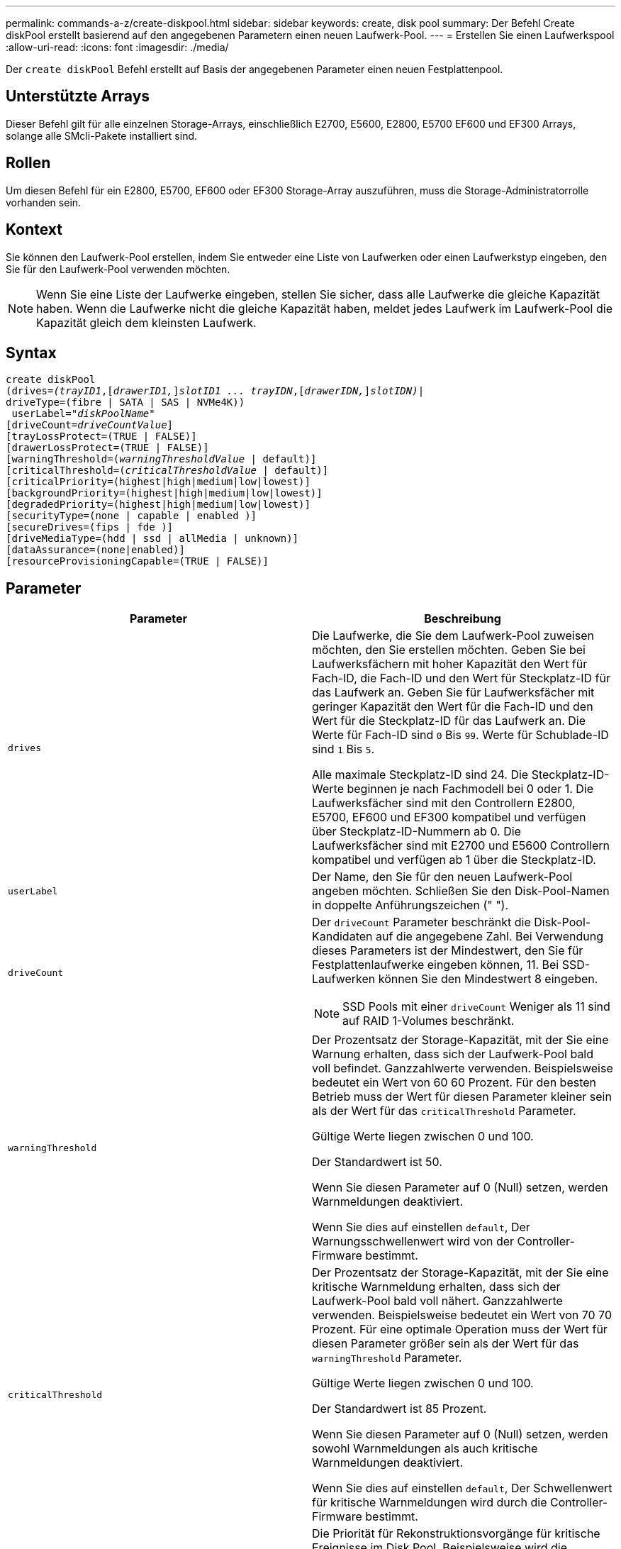 ---
permalink: commands-a-z/create-diskpool.html 
sidebar: sidebar 
keywords: create, disk pool 
summary: Der Befehl Create diskPool erstellt basierend auf den angegebenen Parametern einen neuen Laufwerk-Pool. 
---
= Erstellen Sie einen Laufwerkspool
:allow-uri-read: 
:icons: font
:imagesdir: ./media/


[role="lead"]
Der `create diskPool` Befehl erstellt auf Basis der angegebenen Parameter einen neuen Festplattenpool.



== Unterstützte Arrays

Dieser Befehl gilt für alle einzelnen Storage-Arrays, einschließlich E2700, E5600, E2800, E5700 EF600 und EF300 Arrays, solange alle SMcli-Pakete installiert sind.



== Rollen

Um diesen Befehl für ein E2800, E5700, EF600 oder EF300 Storage-Array auszuführen, muss die Storage-Administratorrolle vorhanden sein.



== Kontext

Sie können den Laufwerk-Pool erstellen, indem Sie entweder eine Liste von Laufwerken oder einen Laufwerkstyp eingeben, den Sie für den Laufwerk-Pool verwenden möchten.

[NOTE]
====
Wenn Sie eine Liste der Laufwerke eingeben, stellen Sie sicher, dass alle Laufwerke die gleiche Kapazität haben. Wenn die Laufwerke nicht die gleiche Kapazität haben, meldet jedes Laufwerk im Laufwerk-Pool die Kapazität gleich dem kleinsten Laufwerk.

====


== Syntax

[listing, subs="+macros"]
----
create diskPool
(drives=pass:quotes[_(trayID1_],pass:quotes[[_drawerID1,_]]pass:quotes[_slotID1 ... trayIDN_],pass:quotes[[_drawerIDN,_]]pass:quotes[_slotIDN)_]|
driveType=(fibre | SATA | SAS | NVMe4K))
 userLabel=pass:quotes[_"diskPoolName"_]
[driveCount=pass:quotes[_driveCountValue_]]
[trayLossProtect=(TRUE | FALSE)]
[drawerLossProtect=(TRUE | FALSE)]
[warningThreshold=(pass:quotes[_warningThresholdValue_] | default)]
[criticalThreshold=(pass:quotes[_criticalThresholdValue_] | default)]
[criticalPriority=(highest|high|medium|low|lowest)]
[backgroundPriority=(highest|high|medium|low|lowest)]
[degradedPriority=(highest|high|medium|low|lowest)]
[securityType=(none | capable | enabled )]
[secureDrives=(fips | fde )]
[driveMediaType=(hdd | ssd | allMedia | unknown)]
[dataAssurance=(none|enabled)]
[resourceProvisioningCapable=(TRUE | FALSE)]
----


== Parameter

|===
| Parameter | Beschreibung 


 a| 
`drives`
 a| 
Die Laufwerke, die Sie dem Laufwerk-Pool zuweisen möchten, den Sie erstellen möchten. Geben Sie bei Laufwerksfächern mit hoher Kapazität den Wert für Fach-ID, die Fach-ID und den Wert für Steckplatz-ID für das Laufwerk an. Geben Sie für Laufwerksfächer mit geringer Kapazität den Wert für die Fach-ID und den Wert für die Steckplatz-ID für das Laufwerk an. Die Werte für Fach-ID sind `0` Bis `99`. Werte für Schublade-ID sind `1` Bis `5`.

Alle maximale Steckplatz-ID sind 24. Die Steckplatz-ID-Werte beginnen je nach Fachmodell bei 0 oder 1. Die Laufwerksfächer sind mit den Controllern E2800, E5700, EF600 und EF300 kompatibel und verfügen über Steckplatz-ID-Nummern ab 0. Die Laufwerksfächer sind mit E2700 und E5600 Controllern kompatibel und verfügen ab 1 über die Steckplatz-ID.



 a| 
`userLabel`
 a| 
Der Name, den Sie für den neuen Laufwerk-Pool angeben möchten. Schließen Sie den Disk-Pool-Namen in doppelte Anführungszeichen (" ").



 a| 
`driveCount`
 a| 
Der `driveCount` Parameter beschränkt die Disk-Pool-Kandidaten auf die angegebene Zahl. Bei Verwendung dieses Parameters ist der Mindestwert, den Sie für Festplattenlaufwerke eingeben können, 11. Bei SSD-Laufwerken können Sie den Mindestwert 8 eingeben.

[NOTE]
====
SSD Pools mit einer `driveCount` Weniger als 11 sind auf RAID 1-Volumes beschränkt.

====


 a| 
`warningThreshold`
 a| 
Der Prozentsatz der Storage-Kapazität, mit der Sie eine Warnung erhalten, dass sich der Laufwerk-Pool bald voll befindet. Ganzzahlwerte verwenden. Beispielsweise bedeutet ein Wert von 60 60 Prozent. Für den besten Betrieb muss der Wert für diesen Parameter kleiner sein als der Wert für das `criticalThreshold` Parameter.

Gültige Werte liegen zwischen 0 und 100.

Der Standardwert ist 50.

Wenn Sie diesen Parameter auf 0 (Null) setzen, werden Warnmeldungen deaktiviert.

Wenn Sie dies auf einstellen `default`, Der Warnungsschwellenwert wird von der Controller-Firmware bestimmt.



 a| 
`criticalThreshold`
 a| 
Der Prozentsatz der Storage-Kapazität, mit der Sie eine kritische Warnmeldung erhalten, dass sich der Laufwerk-Pool bald voll nähert. Ganzzahlwerte verwenden. Beispielsweise bedeutet ein Wert von 70 70 Prozent. Für eine optimale Operation muss der Wert für diesen Parameter größer sein als der Wert für das `warningThreshold` Parameter.

Gültige Werte liegen zwischen 0 und 100.

Der Standardwert ist 85 Prozent.

Wenn Sie diesen Parameter auf 0 (Null) setzen, werden sowohl Warnmeldungen als auch kritische Warnmeldungen deaktiviert.

Wenn Sie dies auf einstellen `default`, Der Schwellenwert für kritische Warnmeldungen wird durch die Controller-Firmware bestimmt.



 a| 
`criticalPriority`
 a| 
Die Priorität für Rekonstruktionsvorgänge für kritische Ereignisse im Disk Pool. Beispielsweise wird die Festplattenpool-Rekonstruktion nach mindestens zwei Laufwerksausfällen durchgeführt.

Gültige Werte sind `highest`, `high`, `medium`, `low`, und `lowest`. Der Standardwert ist `highest`.



 a| 
`backgroundPriority`
 a| 
Priorität für Hintergrundvorgänge im Laufwerk-Pool.

Gültige Werte sind `highest`, `high`, `medium`, `low`, und `lowest`. Der Standardwert ist `low`.



 a| 
`degradedPriority`
 a| 
Priorität für heruntergestuften Aktivitäten im Laufwerk-Pool. Beispielsweise wird die Festplatten-Pool-Rekonstruktion nach dem Ausfall eines Laufwerks unterstützt.

Gültige Werte sind `highest`, `high`, `medium`, `low`, und `lowest`. Der Standardwert ist `high`.



 a| 
`securityType`
 a| 
Die Einstellung zum Festlegen des Sicherheitsniveaus beim Erstellen des Laufwerkpools. Alle Volume-Kandidaten für den Disk-Pool verfügen über den angegebenen Sicherheitstyp.

Diese Einstellungen sind gültig:

* `none` -- die Volume-Kandidaten sind nicht sicher.
* `capable` -- die Volume-Kandidaten sind in der Lage, die Sicherheit eingestellt zu haben, aber die Sicherheit wurde nicht aktiviert.
* `enabled` -- die Volume-Kandidaten haben die Sicherheit aktiviert.


Der Standardwert ist `none`.



 a| 
`secureDrives`
 a| 
Der Typ der sicheren Laufwerke, die in der Volume-Gruppe verwendet werden sollen. Diese Einstellungen sind gültig:

* `fips` -- nur Laufwerke mit FIPS-2-konform zu verwenden.
* `fde` - Zur Verwendung von FDE-konformen Laufwerken.


[NOTE]
====
Verwenden Sie diesen Parameter zusammen mit dem `securityType` Parameter. Wenn Sie angeben `none` Für das `securityType` Parameter, der Wert des `secureDrives` Der Parameter wird ignoriert, da nicht sichere Festplattenpools keine sicheren Laufwerkstypen angegeben werden müssen.

====
[NOTE]
====
Dieser Parameter wird ignoriert, es sei denn, Sie verwenden auch das `driveCount` Parameter. Wenn Sie die Laufwerke angeben, die für den Laufwerk-Pool verwendet werden sollen, anstatt eine Anzahl bereitzustellen, geben Sie den entsprechenden Laufwerkstyp in der Auswahlliste basierend auf dem gewünschten Sicherheitstyp an.

====


 a| 
`driveMediaType`
 a| 
Der Laufwerkstyp, den Sie für den Laufwerk-Pool verwenden möchten.

Sie müssen diesen Parameter verwenden, wenn Sie mehr als einen Laufwerkstyp im Speicher-Array haben.

Diese Datenträger sind gültig:

* `hdd` -- Verwenden Sie diese Option, wenn Sie Festplatten haben.
* `ssd` -- Verwenden Sie diese Option, wenn Sie Solid-State Disks haben.
* `unknown` -- Verwenden Sie diese Option, wenn Sie nicht sicher sind, welche Arten von Datenträgern in der Laufwerksschublade sind
* `allMedia` -- Verwenden Sie diese Option, wenn Sie alle Arten von Datenträgern verwenden möchten, die sich in der Laufwerksschublade befinden


Der Standardwert ist `hdd`.

[NOTE]
====
Die Controller-Firmware kann nicht zusammen verwendet werden `hdd` Und `ssd` Laufwerk-Medien im selben Laufwerk-Pool, unabhängig von der gewählten Einstellung.

====


 a| 
`resourceProvisioningCapable`
 a| 
Die Einstellung zur Angabe, ob Ressourcen-Provisioning-Funktionen aktiviert sind. Um die Ressourcenbereitstellung zu deaktivieren, setzen Sie diesen Parameter auf `FALSE`. Der Standardwert ist `TRUE`.

|===


== Hinweise

Jeder Disk Pool-Name muss eindeutig sein. Sie können eine beliebige Kombination aus alphanumerischen Zeichen, Unterstrich (_), Bindestrich (-) und Pfund (#) für die Benutzerbezeichnung verwenden. Benutzeretiketten können maximal 30 Zeichen lang sein.

Wenn die angegebenen Parameter von keinem der verfügbaren Kandidatenlaufwerke erfüllt werden können, schlägt der Befehl fehl. Normalerweise werden alle Laufwerke, die mit den Attributen der Service-Qualität übereinstimmen, als die besten Kandidaten zurückgegeben. Wenn Sie jedoch eine Laufwerksliste angeben, stimmen einige der als Kandidaten zurückgegebenen verfügbaren Laufwerke möglicherweise nicht mit der Qualität der Serviceattribute überein.

Wenn Sie keinen Wert für einen optionalen Parameter angeben, wird ein Standardwert zugewiesen.



== Laufwerke

Wenn Sie das verwenden `driveType` Parameter: Alle nicht zugewiesenen Laufwerke, die von diesem Laufwerkstyp sind, werden zum Erstellen des Festplattenpools verwendet. Wenn Sie die Anzahl der vom gefundenen Laufwerke begrenzen möchten `driveType` Parameter im Disk-Pool können Sie die Anzahl der Laufwerke mit angeben `driveCount` Parameter. Sie können das verwenden `driveCount` Parameter nur dann, wenn Sie den verwenden `driveType` Parameter.

Der `drives` Der Parameter unterstützt sowohl Laufwerksfächer mit hoher Kapazität als auch Laufwerksfächer mit geringer Kapazität. Ein Laufwerksfach mit hoher Kapazität verfügt über Schubladen, die die Laufwerke halten. Die Schubladen ziehen aus dem Laufwerksfach, um Zugriff auf die Laufwerke zu ermöglichen. Ein Laufwerksfach mit geringer Kapazität verfügt nicht über Schubladen. Bei einem Laufwerksfach mit hoher Kapazität müssen Sie die Kennung (ID) des Laufwerksfachs, die ID des Fachs und die ID des Steckplatzes, in dem sich ein Laufwerk befindet, angeben. Bei einem Laufwerksfach mit niedriger Kapazität müssen Sie nur die ID des Laufwerksfachs und die ID des Steckplatzes angeben, in dem sich ein Laufwerk befindet. Bei einem Laufwerksfach mit geringer Kapazität kann die ID des Laufwerksfachs auf festgelegt werden, um einen Speicherort für ein Laufwerk zu ermitteln `0`, Und geben Sie die ID des Steckplatzes an, in dem sich ein Laufwerk befindet.

Wenn Sie Spezifikationen für ein Laufwerksfach mit hoher Kapazität eingeben, jedoch kein Laufwerksfach verfügbar ist, gibt die Storage Management Software eine Fehlermeldung aus.



== Schwellenwerte für Disk Pool-Warnmeldungen

Jeder Disk Pool verfügt über zwei nach und nach schwerwiegende Alarmstufen, mit denen Sie die Benutzer informieren, wenn die Speicherkapazität des Disk Pools voll ist. Der Schwellenwert für eine Warnmeldung ist ein Prozent der genutzten Kapazität zur gesamten nutzbaren Kapazität im Laufwerk-Pool. Die Warnmeldungen lauten wie folgt:

* Warnung -- Dies ist die erste Alarmstufe. Dieses Level gibt an, dass die genutzte Kapazität in einem Laufwerk-Pool nahezu voll ist. Wenn der Schwellenwert für die Warnmeldung erreicht wird, wird eine Warnmeldung benötigt und ein Ereignis an die Storage Management Software gesendet. Der Warnschwellenwert wird durch den kritischen Schwellenwert ersetzt. Der Standardwarnungsschwellenwert beträgt 50 Prozent.
* Kritisch -- Dies ist die schwerste Alarmstufe. Dieses Level gibt an, dass die genutzte Kapazität in einem Laufwerk-Pool nahezu voll ist. Wenn der Schwellenwert für die kritische Warnmeldung erreicht wird, wird eine Warnmeldung generiert und ein Ereignis an die Storage Management Software gesendet. Der Warnschwellenwert wird durch den kritischen Schwellenwert ersetzt. Der Standardschwellenwert für die kritische Warnmeldung liegt bei 85 Prozent.


Um effektiv zu sein, muss der Wert für eine Warnmeldung immer kleiner als der Wert für eine kritische Warnmeldung sein. Wenn der Wert für die Warnmeldung mit dem Wert für eine kritische Warnmeldung identisch ist, wird nur die kritische Warnmeldung gesendet.



== Hintergrundvorgänge für den Disk Pool

Disk-Pools unterstützen die folgenden Hintergrundvorgänge:

* Rekonstruktion
* Instant Availability Format (IAF)
* Formatieren
* Dynamische Kapazitätserweiterung (DCE)
* Dynamische Volume-Erweiterung (DVE) (bei Disk Pools ist DVE zwar kein Hintergrundvorgang, DVE wird aber als synchroner Vorgang unterstützt).


Disk Pools müssen keine Hintergrundbefehle in die Warteschlange stellen. Sie können mehrere Hintergrundbefehle nacheinander starten, aber wenn mehr als ein Hintergrundvorgang gleichzeitig gestartet wird, verzögert sich die Ausführung von Befehlen, die Sie zuvor gestartet haben. Die unterstützten Hintergrundvorgänge haben die folgenden relativen Prioritätsstufen:

. Rekonstruktion
. Formatieren
. IAF
. DCE




== Sicherheitstyp

Verwenden Sie die `securityType` Parameter zum Festlegen der Sicherheitseinstellungen für das Speicher-Array.

Bevor Sie den einstellen können `securityType` Parameter an `enabled`, Sie müssen einen Sicherheitsschlüssel für das Speicher-Array erstellen. Verwenden Sie die `create storageArray securityKey` Befehl zum Erstellen eines Speicherarray-Sicherheitsschlüssels. Diese Befehle beziehen sich auf den Sicherheitsschlüssel:

* `create storageArray securityKey`
* `export storageArray securityKey`
* `import storageArray securityKey`
* `set storageArray securityKey`
* `enable volumeGroup [volumeGroupName] security`
* `enable diskPool [diskPoolName] security`




== Sichere Laufwerke

Sichere Laufwerke können entweder vollständige Festplattenverschlüsselung (Full Disk Encryption, FDE) oder FIPS-Laufwerke (Federal Information Processing Standard) sein. Verwenden Sie die `secureDrives` Parameter, um den Typ der zu verwendenden sicheren Laufwerke anzugeben. Die Werte, die Sie verwenden können, sind `fips` Und `fde`.



== Beispielbefehl

[listing]
----
create diskPool driveType=SAS userLabel="FIPS_Pool" driveCount=11 securityType=capable secureDrives=fips;
----


== Minimale Firmware-Stufe

7.83

8.20 fügt folgende Parameter hinzu:

* `trayLossProtect`
* `drawerLossProtect`


8.25 fügt die hinzu `secureDrives` Parameter.

8.63 fügt die hinzu `resourceProvisioningCapable` Parameter.

11.73 aktualisiert die `driveCount` Parameter.
